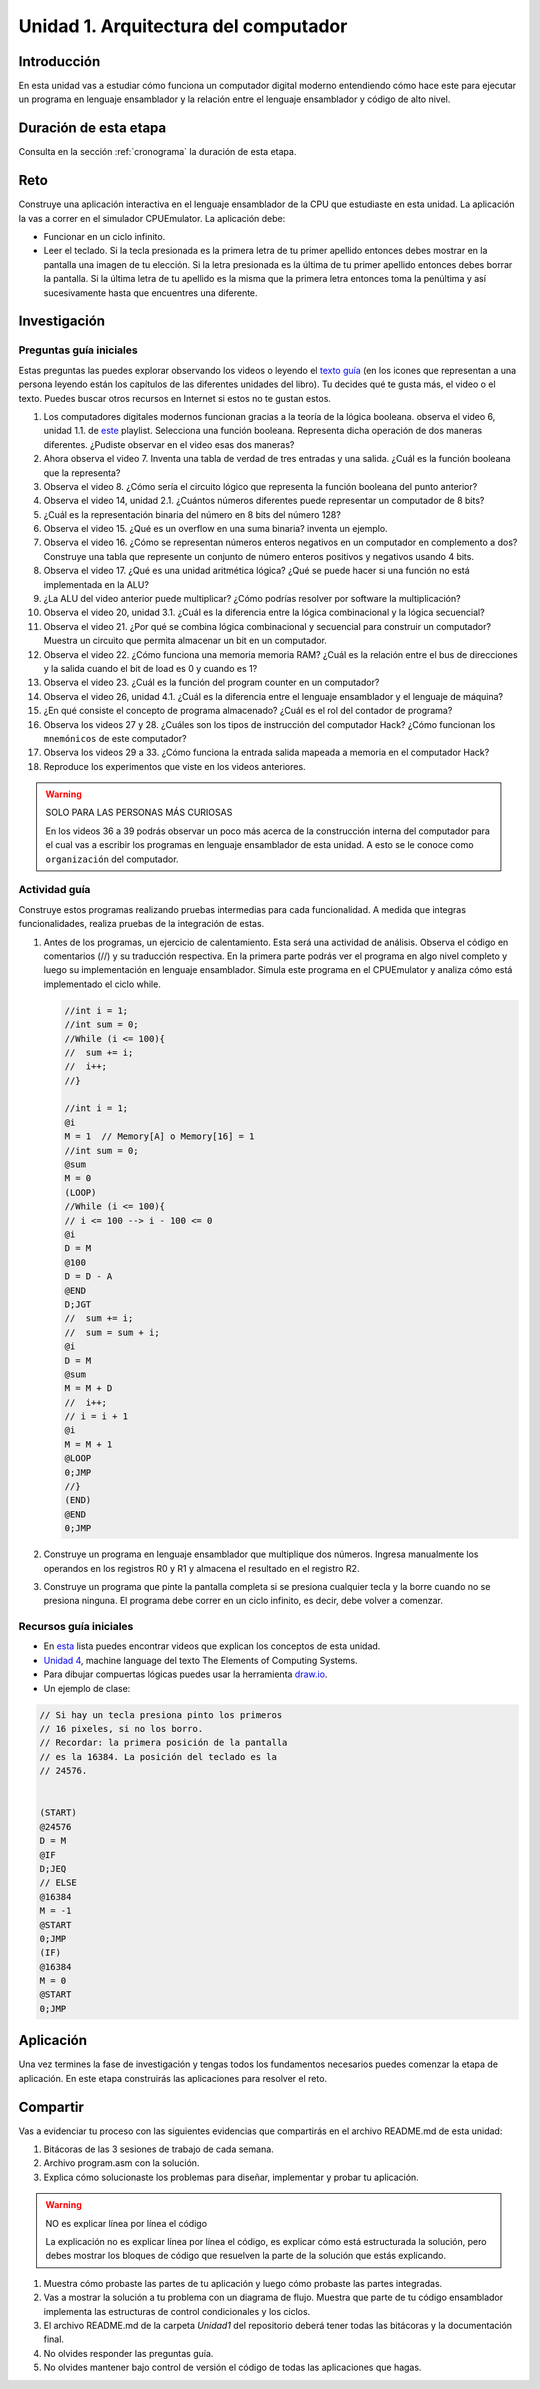 Unidad 1. Arquitectura del computador
=======================================

Introducción
--------------

En esta unidad vas a estudiar cómo funciona un computador digital moderno entendiendo 
cómo hace este para ejecutar un programa en lenguaje ensamblador y la relación entre 
el lenguaje ensamblador y código de alto nivel.

Duración de esta etapa 
-----------------------

Consulta en la sección :ref:`cronograma` la duración de esta etapa.

Reto 
------

Construye una aplicación interactiva en el lenguaje ensamblador 
de la CPU que estudiaste en esta unidad. La aplicación la vas a correr 
en el simulador CPUEmulator. La aplicación debe:

* Funcionar en un ciclo infinito.
* Leer el teclado. Si la tecla presionada es la primera 
  letra de tu primer apellido entonces debes mostrar en la pantalla 
  una imagen de tu elección. Si la letra presionada es la última de tu primer 
  apellido entonces debes borrar la pantalla. Si la última letra de 
  tu apellido es la misma que la primera letra entonces toma la penúltima y 
  así sucesivamente hasta que encuentres una diferente.

Investigación
--------------

Preguntas guía iniciales 
**************************

Estas preguntas las puedes explorar observando los videos o leyendo el 
`texto guía <https://www.nand2tetris.org/course>`__ (en los icones que representan 
a una persona leyendo están los capítulos de las diferentes unidades del libro). 
Tu decides qué te gusta más, el video o el texto. Puedes buscar otros recursos en 
Internet si estos no te gustan estos.

#. Los computadores digitales modernos funcionan gracias a la teoría de la lógica booleana.
   observa el video 6, unidad 1.1. de `este <https://youtube.com/playlist?list=PLrDd_kMiAuNmSb-CKWQqq9oBFN_KNMTaI&si=Mgnd99qVJaZKDkyO>`__  
   playlist. Selecciona una función booleana. Representa dicha operación de dos maneras diferentes. ¿Pudiste observar 
   en el video esas dos maneras?
#. Ahora observa el video 7. Inventa una tabla de verdad de tres entradas y una salida. ¿Cuál es la 
   función booleana que la representa?
#. Observa el video 8. ¿Cómo sería el circuito lógico que representa la función booleana del punto anterior?
#. Observa el video 14, unidad 2.1. ¿Cuántos números diferentes puede representar un computador de 8 bits?
#. ¿Cuál es la representación binaria del número en 8 bits del número 128?
#. Observa el video 15. ¿Qué es un overflow en una suma binaria? inventa un ejemplo.
#. Observa el video 16. ¿Cómo se representan números enteros negativos en un computador en complemento a dos?
   Construye una tabla que represente un conjunto de número enteros positivos y negativos usando 4 bits.
#. Observa el video 17. ¿Qué es una unidad aritmética lógica? ¿Qué se puede hacer si una función no está implementada en 
   la ALU?
#. ¿La ALU del video anterior puede multiplicar? ¿Cómo podrías resolver por software la multiplicación?
#. Observa el video 20, unidad 3.1. ¿Cuál es la diferencia entre la lógica combinacional y la lógica secuencial?
#. Observa el video 21. ¿Por qué se combina lógica combinacional y secuencial para construir un computador? Muestra un 
   circuito que permita almacenar un bit en un computador.
#. Observa el video 22. ¿Cómo funciona una memoria memoria RAM? ¿Cuál es la relación entre el bus de direcciones 
   y la salida cuando el bit de load es 0 y cuando es 1?
#. Observa el video 23. ¿Cuál es la función del program counter en un computador?
#. Observa el video 26, unidad 4.1. ¿Cuál es la diferencia entre el lenguaje ensamblador y el lenguaje de máquina?
#. ¿En qué consiste el concepto de programa almacenado? ¿Cuál es el rol del contador de programa?
#. Observa los videos 27 y 28. ¿Cuáles son los tipos de instrucción del computador Hack? ¿Cómo funcionan 
   los ``mnemónicos`` de este computador?
#. Observa los videos 29 a 33. ¿Cómo funciona la entrada salida mapeada a memoria en el computador Hack?
#. Reproduce los experimentos que viste en los videos anteriores.

.. warning:: SOLO PARA LAS PERSONAS MÁS CURIOSAS

   En los videos 36 a 39 podrás observar un poco más acerca de la construcción 
   interna del computador para el cual vas a escribir los programas en lenguaje 
   ensamblador de esta unidad. A esto se le conoce como ``organización`` del computador.

Actividad guía
**************************

Construye estos programas realizando pruebas intermedias para cada funcionalidad. A medida 
que integras funcionalidades, realiza pruebas de la integración de estas.

#. Antes de los programas, un ejercicio de calentamiento. Esta será una actividad de análisis. 
   Observa el código en comentarios (//) y su traducción respectiva.
   En la primera parte podrás ver el programa en algo nivel completo y luego su implementación 
   en lenguaje ensamblador. Simula este programa en el CPUEmulator y analiza cómo está implementado 
   el ciclo while. 

   .. code-block::

      //int i = 1;
      //int sum = 0;
      //While (i <= 100){
      //  sum += i;
      //  i++;
      //}

      //int i = 1;
      @i     
      M = 1  // Memory[A] o Memory[16] = 1
      //int sum = 0;
      @sum
      M = 0
      (LOOP)
      //While (i <= 100){
      // i <= 100 --> i - 100 <= 0
      @i
      D = M 
      @100
      D = D - A
      @END
      D;JGT
      //  sum += i;
      //  sum = sum + i;
      @i
      D = M
      @sum
      M = M + D 
      //  i++;
      // i = i + 1
      @i
      M = M + 1
      @LOOP
      0;JMP
      //}
      (END)
      @END
      0;JMP

#. Construye un programa en lenguaje ensamblador que multiplique dos números. Ingresa manualmente 
   los operandos en los registros R0 y R1 y almacena el resultado en el registro R2.
#. Construye un programa que pinte la pantalla completa si se presiona cualquier tecla y la borre 
   cuando no se presiona ninguna. El programa debe correr en un ciclo infinito, es decir, debe volver 
   a comenzar.


Recursos guía iniciales 
**************************

* En `esta <https://youtube.com/playlist?list=PLrDd_kMiAuNmSb-CKWQqq9oBFN_KNMTaI&si=Mgnd99qVJaZKDkyO>`__ 
  lista puedes encontrar videos que explican los conceptos de esta unidad.
* `Unidad 4 <https://www.nand2tetris.org/_files/ugd/44046b_7ef1c00a714c46768f08c459a6cab45a.pdf>`__, machine language 
  del texto The Elements of Computing Systems.
* Para dibujar compuertas lógicas puedes usar la herramienta `draw.io <https://app.diagrams.net/>`__.
* Un ejemplo de clase:

.. code-block::

   // Si hay un tecla presiona pinto los primeros
   // 16 pixeles, si no los borro.
   // Recordar: la primera posición de la pantalla
   // es la 16384. La posición del teclado es la 
   // 24576.


   (START)
   @24576
   D = M 
   @IF
   D;JEQ
   // ELSE
   @16384
   M = -1
   @START
   0;JMP
   (IF)
   @16384
   M = 0
   @START
   0;JMP

Aplicación 
-----------

Una vez termines la fase de investigación y tengas todos los fundamentos necesarios puedes 
comenzar la etapa de aplicación. En este etapa construirás las aplicaciones para 
resolver el reto.

Compartir
-----------

Vas a evidenciar tu proceso con las siguientes evidencias que compartirás en 
el archivo README.md de esta unidad:

#. Bitácoras de las 3 sesiones de trabajo de cada semana.
#. Archivo program.asm con la solución.
#. Explica cómo solucionaste los problemas para diseñar, implementar y probar tu aplicación.

.. warning:: NO es explicar línea por línea el código 

    La explicación no es explicar línea por línea el código, es explicar 
    cómo está estructurada la solución, pero debes mostrar los bloques de código que  
    resuelven la parte de la solución que estás explicando.

#. Muestra cómo probaste las partes de tu aplicación y luego cómo probaste 
   las partes integradas.
#. Vas a mostrar la solución a tu problema con un diagrama de flujo. Muestra 
   que parte de tu código ensamblador implementa las estructuras de control condicionales 
   y los ciclos.
#. El archivo README.md de la carpeta `Unidad1` del repositorio deberá tener todas las bitácoras 
   y la documentación final.
#. No olvides responder las preguntas guía.
#. No olvides mantener bajo control de versión el código de todas las aplicaciones que hagas.
